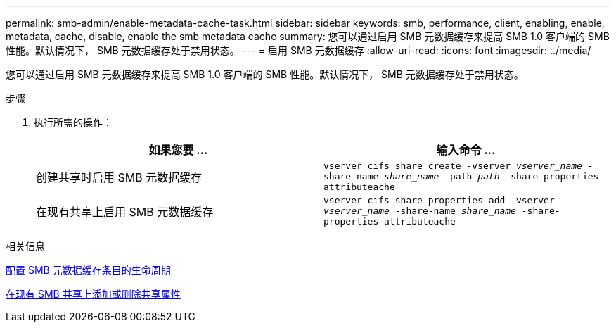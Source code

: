 ---
permalink: smb-admin/enable-metadata-cache-task.html 
sidebar: sidebar 
keywords: smb, performance, client, enabling, enable, metadata, cache, disable, enable the smb metadata cache 
summary: 您可以通过启用 SMB 元数据缓存来提高 SMB 1.0 客户端的 SMB 性能。默认情况下， SMB 元数据缓存处于禁用状态。 
---
= 启用 SMB 元数据缓存
:allow-uri-read: 
:icons: font
:imagesdir: ../media/


[role="lead"]
您可以通过启用 SMB 元数据缓存来提高 SMB 1.0 客户端的 SMB 性能。默认情况下， SMB 元数据缓存处于禁用状态。

.步骤
. 执行所需的操作：
+
|===
| 如果您要 ... | 输入命令 ... 


 a| 
创建共享时启用 SMB 元数据缓存
 a| 
`vserver cifs share create -vserver _vserver_name_ -share-name _share_name_ -path _path_ -share-properties attributeache`



 a| 
在现有共享上启用 SMB 元数据缓存
 a| 
`vserver cifs share properties add -vserver _vserver_name_ -share-name _share_name_ -share-properties attributeache`

|===


.相关信息
xref:configure-lifetime-metadata-cache-entries-task.adoc[配置 SMB 元数据缓存条目的生命周期]

xref:add-remove-share-properties-eexisting-share-task.adoc[在现有 SMB 共享上添加或删除共享属性]
